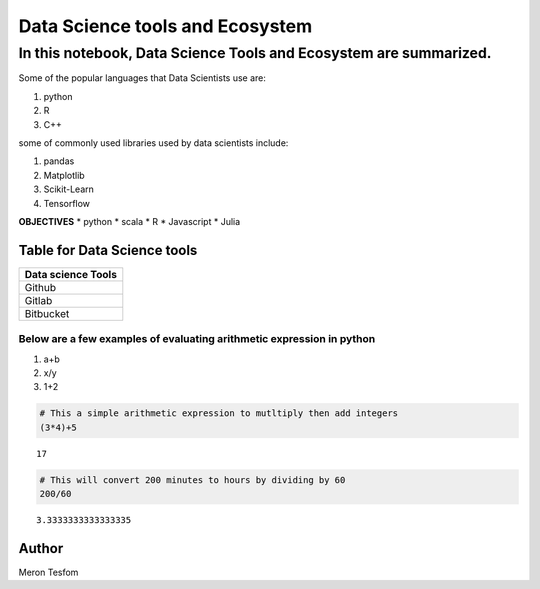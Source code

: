.. raw:: html

   <center>

.. raw:: html

   </center>

Data Science tools and Ecosystem
================================

In this notebook, Data Science Tools and Ecosystem are summarized.
^^^^^^^^^^^^^^^^^^^^^^^^^^^^^^^^^^^^^^^^^^^^^^^^^^^^^^^^^^^^^^^^^^

Some of the popular languages that Data Scientists use are:
                                                           

1. python
2. R
3. C++

some of commonly used libraries used by data scientists include:
                                                                

1. pandas
2. Matplotlib
3. Scikit-Learn
4. Tensorflow

**OBJECTIVES** \* python \* scala \* R \* Javascript \* Julia

Table for Data Science tools
----------------------------

+--------------------+
| Data science Tools |
+====================+
| Github             |
+--------------------+
| Gitlab             |
+--------------------+
| Bitbucket          |
+--------------------+

Below are a few examples of evaluating arithmetic expression in python
~~~~~~~~~~~~~~~~~~~~~~~~~~~~~~~~~~~~~~~~~~~~~~~~~~~~~~~~~~~~~~~~~~~~~~

1. a+b
2. x/y
3. 1+2

.. code:: ipython3

    # This a simple arithmetic expression to mutltiply then add integers
    (3*4)+5




.. parsed-literal::

    17



.. code:: ipython3

    # This will convert 200 minutes to hours by dividing by 60
    200/60




.. parsed-literal::

    3.3333333333333335



Author
------

Meron Tesfom

